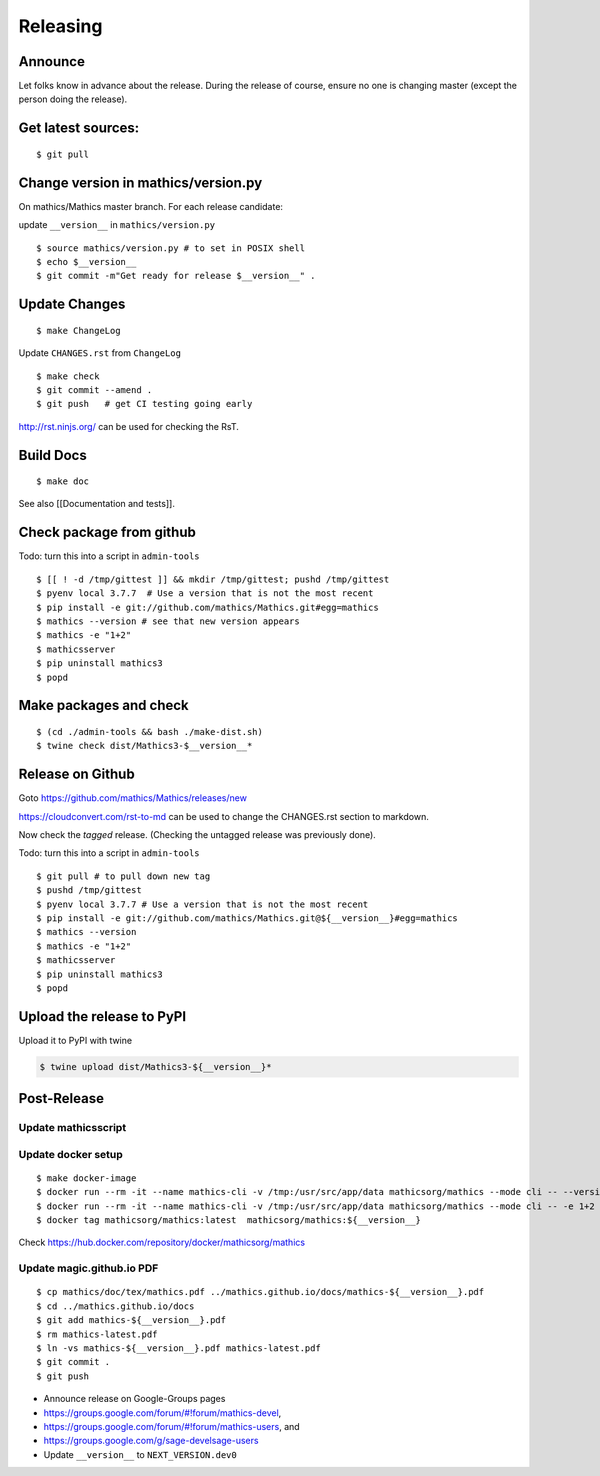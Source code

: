 =========
Releasing
=========


Announce
========

Let folks know in advance about the release. During the release of
course, ensure no one is changing master (except the person doing the
release).

Get latest sources:
===================

::

    $ git pull

Change version in mathics/version.py
====================================

On mathics/Mathics master branch. For each release candidate:

update ``__version__`` in ``mathics/version.py``

::

    $ source mathics/version.py # to set in POSIX shell
    $ echo $__version__
    $ git commit -m"Get ready for release $__version__" .

Update Changes
==============

::

    $ make ChangeLog

Update ``CHANGES.rst`` from ``ChangeLog``

::

    $ make check
    $ git commit --amend .
    $ git push   # get CI testing going early

http://rst.ninjs.org/ can be used for checking the RsT.

Build Docs
==========

::

    $ make doc

See also [[Documentation and tests]].

Check package from github
=========================

Todo: turn this into a script in ``admin-tools``

::

    $ [[ ! -d /tmp/gittest ]] && mkdir /tmp/gittest; pushd /tmp/gittest
    $ pyenv local 3.7.7  # Use a version that is not the most recent
    $ pip install -e git://github.com/mathics/Mathics.git#egg=mathics
    $ mathics --version # see that new version appears
    $ mathics -e "1+2"
    $ mathicsserver
    $ pip uninstall mathics3
    $ popd

Make packages and check
=======================

::

    $ (cd ./admin-tools && bash ./make-dist.sh)
    $ twine check dist/Mathics3-$__version__*

Release on Github
=================

Goto https://github.com/mathics/Mathics/releases/new

https://cloudconvert.com/rst-to-md can be used to change the CHANGES.rst
section to markdown.

Now check the *tagged* release. (Checking the untagged release was
previously done).

Todo: turn this into a script in ``admin-tools``

::

    $ git pull # to pull down new tag
    $ pushd /tmp/gittest
    $ pyenv local 3.7.7 # Use a version that is not the most recent
    $ pip install -e git://github.com/mathics/Mathics.git@${__version__}#egg=mathics
    $ mathics --version
    $ mathics -e "1+2"
    $ mathicsserver
    $ pip uninstall mathics3
    $ popd

Upload the release to PyPI
==========================

Upload it to PyPI with twine

.. code:: bash

    $ twine upload dist/Mathics3-${__version__}*

Post-Release
============

Update mathicsscript
--------------------

Update docker setup
-------------------

::

      $ make docker-image
      $ docker run --rm -it --name mathics-cli -v /tmp:/usr/src/app/data mathicsorg/mathics --mode cli -- --version
      $ docker run --rm -it --name mathics-cli -v /tmp:/usr/src/app/data mathicsorg/mathics --mode cli -- -e 1+2
      $ docker tag mathicsorg/mathics:latest  mathicsorg/mathics:${__version__}

Check https://hub.docker.com/repository/docker/mathicsorg/mathics

Update magic.github.io PDF
--------------------------

::

       $ cp mathics/doc/tex/mathics.pdf ../mathics.github.io/docs/mathics-${__version__}.pdf
       $ cd ../mathics.github.io/docs
       $ git add mathics-${__version__}.pdf
       $ rm mathics-latest.pdf
       $ ln -vs mathics-${__version__}.pdf mathics-latest.pdf
       $ git commit .
       $ git push

-  Announce release on Google-Groups pages
-  https://groups.google.com/forum/#!forum/mathics-devel,
-  https://groups.google.com/forum/#!forum/mathics-users, and
-  https://groups.google.com/g/sage-develsage-users
-  Update ``__version__`` to ``NEXT_VERSION.dev0``

